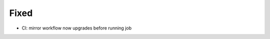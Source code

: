 .. A new scriv changelog fragment.
..
.. Uncomment the header that is right (remove the leading dots).
..
.. Added
.. .....
..
.. - A bullet item for the Added category.
..
.. Changed
.. .......
..
.. - A bullet item for the Changed category.
..
.. Deprecated
.. ..........
..
.. - A bullet item for the Deprecated category.
..
Fixed
.....

- CI:  mirror workflow now upgrades before running job

.. Removed
.. .......
..
.. - A bullet item for the Removed category.
..
.. Security
.. ........
..
.. - A bullet item for the Security category.
..
